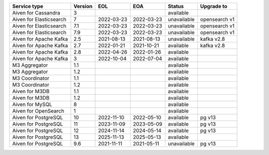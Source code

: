 =======================  =========  ==========  ==========  ===========  =============
Service type               Version  EOL         EOA         Status       Upgrade to
=======================  =========  ==========  ==========  ===========  =============
Aiven for Cassandra            3                            available
Aiven for Elasticsearch        7    2022-03-23  2022-03-23  unavailable  opensearch v1
Aiven for Elasticsearch        7.1  2022-03-23  2022-03-23  unavailable  opensearch v1
Aiven for Elasticsearch        7.9  2022-03-23  2022-03-23  unavailable  opensearch v1
Aiven for Apache Kafka         2.5  2021-08-13  2021-08-13  unavailable  kafka v2.8
Aiven for Apache Kafka         2.7  2022-01-21  2021-10-21  available    kafka v2.8
Aiven for Apache Kafka         2.8  2022-04-26  2022-01-26  available
Aiven for Apache Kafka         3    2022-10-04  2022-07-04  available
M3 Aggregator                  1.1                          available
M3 Aggregator                  1.2                          available
M3 Coordinator                 1.1                          available
M3 Coordinator                 1.2                          available
Aiven for M3DB                 1.1                          available
Aiven for M3DB                 1.2                          available
Aiven for MySQL                8                            available
Aiven for OpenSearch           1                            available
Aiven for PostgreSQL          10    2022-11-10  2022-05-10  available    pg v13
Aiven for PostgreSQL          11    2023-11-09  2023-05-09  available    pg v13
Aiven for PostgreSQL          12    2024-11-14  2024-05-14  available    pg v13
Aiven for PostgreSQL          13    2025-11-13  2025-05-13  available
Aiven for PostgreSQL           9.6  2021-11-11  2021-05-11  unavailable  pg v13
=======================  =========  ==========  ==========  ===========  =============
